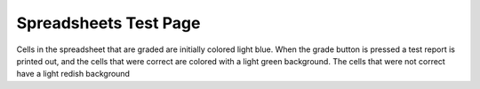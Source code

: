 ======================
Spreadsheets Test Page
======================

.. Here is were you specify the content and order of your new book.

.. Each section heading (e.g. "SECTION 1: A Random Section") will be
   a heading in the table of contents. Source files that should be
   generated and included in that section should be placed on individual
   lines, with one line separating the first source filename and the
   :maxdepth: line.

.. Sources can also be included from subfolders of this directory.
   (e.g. "DataStructures/queues.rst").

Cells in the spreadsheet that are graded are initially colored light blue.  When the grade button is pressed a test report is printed out, and the cells that were correct are colored with a light green background.  The cells that were not correct have a light redish background

.. spreadsheet:: test_spreadsheet_1
    :mindimensions: 6,5
    :colwidths: 200,100,100
    :coltitles: 'name','year','price','foo'

    Google, 1998, 807.80
    Apple, 1976, 116.52
    Yahoo, 1994, 38.66
    ,,=sum(c1:c3)

    ====
    assert A3 == Yahoo
    assert B3 == 1994


.. spreadsheet:: test_spreadsheet_2
    :fromcsv: Iris.csv
    :colwidths: 50,100,100,100,100

    ====
    assert A151 == 150


.. spreadsheet:: test_spreadsheet_3
   :colwidths: 200,200
   :coltitles: 'my formula', 'result'

   "&#61;CONCATENATE(""abc"", ""xyz"")","=CONCATENATE(""abc"", ""xyz"")"
   '=1+1, 2
